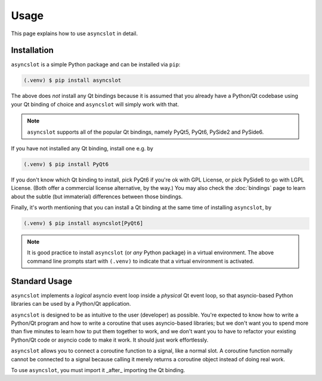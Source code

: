 Usage
=====

This page explains how to use ``asyncslot`` in detail.


Installation
------------

``asyncslot`` is a simple Python package and can be installed via ``pip``:

.. code-block:: console

   (.venv) $ pip install asyncslot

The above does *not* install any Qt bindings because it is assumed that
you already have a Python/Qt codebase using your Qt binding of choice
and ``asyncslot`` will simply work with that.

.. note::

   ``asyncslot`` supports all of the popular Qt bindings, namely
   PyQt5, PyQt6, PySide2 and PySide6.

If you have not installed any Qt binding, install one e.g. by

.. code-block:: console

   (.venv) $ pip install PyQt6

If you don't know which Qt binding to install, pick PyQt6 if you're ok
with GPL License, or pick PySide6 to go with LGPL License.  (Both offer
a commercial license alternative, by the way.)  You may also check the
:doc:`bindings` page to learn about the subtle (but immaterial)
differences between those bindings.

Finally, it's worth mentioning that you can install a Qt binding at
the same time of installing ``asyncslot``, by

.. code-block:: console

   (.venv) $ pip install asyncslot[PyQt6]

.. note::

   It is good practice to install ``asyncslot`` (or *any* Python package)
   in a virtual environment.  The above command line prompts start with
   ``(.venv)`` to indicate that a virtual environment is activated.


Standard Usage
--------------

``asyncslot`` implements a *logical* asyncio event loop inside a *physical*
Qt event loop, so that asyncio-based Python libraries can be used by
a Python/Qt application.

``asyncslot`` is designed to be as intuitive to the user (developer)
as possible.  You're expected to know how to write a Python/Qt program
and how to write a coroutine that uses asyncio-based libraries; but
we don't want you to spend more than five minutes to learn how to put
them together to work, and we don't want you to have to refactor your
existing Python/Qt code or asyncio code to make it work.  It should
just work effortlessly.

``asyncslot`` allows you to connect a coroutine function to a signal,
like a normal slot.  A coroutine function normally cannot be connected
to a signal because calling it merely returns a coroutine object instead
of doing real work.

To use ``asyncslot``, you must import it _after_ importing the Qt binding.
